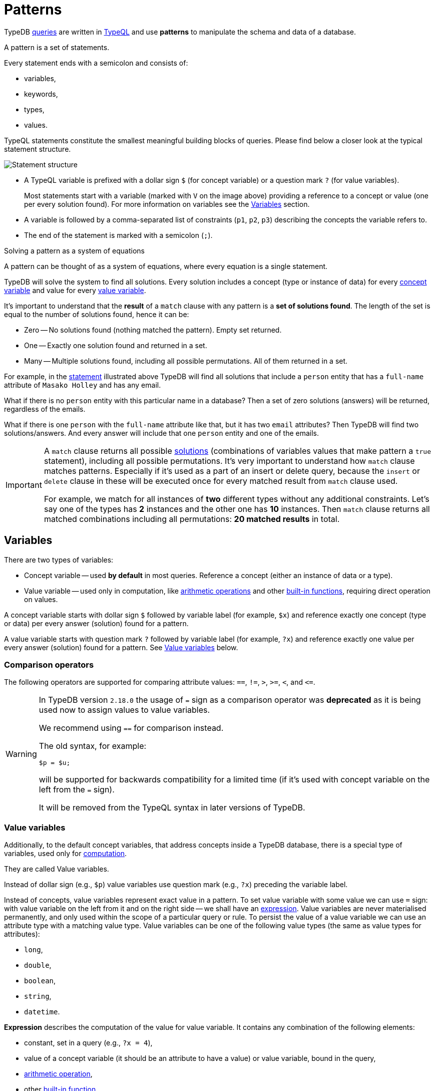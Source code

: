 = Patterns
:Summary: Pattern matching.
:keywords: typeql, typedb, query, match, pattern, statement, variable
:longTailKeywords: typeql match, query pattern, match clause, typeql variables, answers
:pageTitle: Patterns

////
image::statement-structure.png[]

image::example-pattern.png[]
////

TypeDB xref:typedb::fundamentals/queries.adoc[queries] are written in xref:typeql::overview.adoc[TypeQL] and use *patterns* to
manipulate the schema and data of a database.

// tag::patterns_body[]
// tag::patterns_overview[]
[#_patterns_overview]
//== Patterns overview

A pattern is a set of statements.

Every statement ends with a semicolon and consists of:

* variables,
* keywords,
* types,
* values.

TypeQL statements constitute the smallest meaningful building blocks of queries.
Please find below a closer look at the typical statement structure.

[#_statement-structure]
image::statement-structure.png[Statement structure]

* A TypeQL variable is prefixed with a dollar sign `$` (for concept variable) or a question mark `?` (for value
variables).
+
Most statements start with a variable (marked with `V` on the image above) providing a
reference to a concept or value (one per every solution found). For more information on variables
see the <<_variables,Variables>> section.
* A variable is followed by a comma-separated list of constraints (`p1`, `p2`, `p3`) describing the concepts the
variable refers to.
* The end of the statement is marked with a semicolon (`;`).

[#_solutions]
[caption=""]
.Solving a pattern as a system of equations
====
A pattern can be thought of as a system of equations, where every equation is a single statement.

TypeDB will solve the system to find all solutions. Every solution includes a concept (type or instance of data)
for every <<_concept_variable,concept variable>> and value for every <<_value_variables,value variable>>.
====

It's important to understand that the *result* of a `match` clause with any pattern is a *set of solutions found*.
The length of the set is equal to the number of solutions found, hence it can be:

* Zero -- No solutions found (nothing matched the pattern). Empty set returned.
* One -- Exactly one solution found and returned in a set.
* Many -- Multiple solutions found, including all possible permutations. All of them returned in a set.

For example, in the <<_statement-structure,statement>> illustrated above TypeDB will find all solutions that include a
`person` entity that has a `full-name` attribute of `Masako Holley` and has any email.

What if there is no `person` entity with this particular name in a database? Then a set of zero solutions (answers)
will be returned, regardless of the emails.

What if there is one `person` with the `full-name` attribute like that, but it has two `email` attributes?
Then TypeDB will find two solutions/answers. And every answer will include that one `person` entity and one of the
emails.

[IMPORTANT]
====
A `match` clause returns all possible <<_solutions, solutions>> (combinations of variables values that make pattern a
`true` statement), including all possible permutations. It's very important to understand how `match` clause matches
patterns. Especially if it's used as a part of an insert or delete query, because the `insert` or `delete` clause in
these will be executed once for every matched result from `match` clause used.

For example, we match for all instances of *two* different types without any additional constraints.
Let's say one of the types has **2** instances and the other one has **10** instances. Then `match` clause returns
all matched combinations including all permutations: **20 matched results** in total.
====
// end::patterns_overview[]

// tag::variables[]
[#_variables]
== Variables

There are two types of variables:

[#_concept_variable]
* Concept variable -- used *by default* in most queries. Reference a concept (either an instance of data or a type).
[#_value_variable]
* Value variable -- used only in computation, like <<_arithmetic_operations,arithmetic operations>>
  and other <<_built_in_functions,built-in functions>>, requiring direct operation on values.

A concept variable starts with dollar sign `$` followed by variable label (for example, `$x`) and reference exactly
one concept (type or data) per every answer (solution) found for a pattern.

A value variable starts with question mark `?` followed by variable label (for example, `?x`) and reference exactly
one value per every answer (solution) found for a pattern. See <<_value_variables>> below.
// end::variables[]

[#_comparison_operators]
=== Comparison operators

The following operators are supported for comparing attribute values: `==`, `!=`, `>`, `>=`, `<`, and `+<=+`.

[WARNING]
====
In TypeDB version `2.18.0` the usage of `=` sign as a comparison operator was *deprecated* as it is being used now
to assign values to value variables.

We recommend using `==` for comparison instead.

The old syntax, for example:

[,typeql]
----
$p = $u;
----

will be supported for backwards compatibility for a limited time (if it's used with concept variable on the left from
the `=` sign).

It will be removed from the TypeQL syntax in later versions of TypeDB.
====

[#_value_variables]
=== Value variables

Additionally, to the default concept variables, that address concepts inside a
TypeDB database, there is a special type of variables, used only for <<_computation,computation>>.

They are called Value variables.

Instead of dollar sign (e.g., `$p`) value variables use question mark (e.g., `?x`) preceding the variable label.

Instead of concepts, value variables represent exact value in a pattern.
To set value variable with some value we can use `=` sign: with value variable on the left from it and on the right
side -- we shall have an <<_expression,expression>>. Value variables are never materialised permanently, and only used
within the scope of a particular query or rule. To persist the value of a value variable we can use an attribute type
with a matching value type. Value variables can be one of the following value types (the same as value types for
attributes):

* `long`,
* `double`,
* `boolean`,
* `string`,
* `datetime`.

[#_expression]
*Expression* describes the computation of the value for value variable. It contains any combination of the following
elements:

* constant, set in a query (e.g., `?x = 4`),
* value of a concept variable (it should be an attribute to have a value) or value variable, bound in the query,
* <<_arithmetic_operations,arithmetic operation>>,
* other <<_built_in_functions,built-in function>>.

.See expression example
[%collapsible]
====
[,typeql]
----
match
  $s isa size-kb;
  ?x = round($s/2) + 1;
----
====

The query above will find all instances of data for the `size-kb` attribute type for a concept variable `$s`.
For a value variable `?x` we divide value of the instance of attribute in `$s` by a constant value `2`, rounding it,
and add 1 to the result. Hence, every result for this query consists of `$s` and `?x`:

* `$s` equals to a value of an attribute of `size-kb` type,
* `?x` equals the result of computation we described in the query, that depends on value of the attribute.

[#_computation]
=== Computation

[#_arithmetic_operations]
==== Arithmetic operations

The following keywords can be used for arithmetic operations between value variables, values of attributes, that are
stored in concept variables, or constants:

//#todo reimplement the links to examples
1. `()` -- parentheses.
//See <<#_using_parentheses,example>>.
2. `^` -- exponentiation (power).
//See <<#_using_exponentiation,example>>.
3. `*` -- multiplication.
//See <<#_using_multiplication,example>>.
4. `/` -- division.
//See <<#_using_division,example>>.
5. `%` -- https://en.wikipedia.org/wiki/Modulo[modulo,window=_blank]. Returns the remainder of a division.
//See <<#_using_modulo,example>>.
6. `+` -- addition.
//See <<#_using_addition,example>>.
7. `-` -- subtraction.
//See <<#_using_subtraction,example>>.

[IMPORTANT]
====
The above list is sorted by the order in which those operations are applied.
====

.See example
[%collapsible]
====
[,typeql]
----
$f isa file, has size-kb $s;
?mb = $s/1024;
?mb > 1;
----
====

In the example above we designed a pattern to find instances of data for `file` type owning `size-kb` attribute
with value, that after dividing it by 1024 (to get megabytes out of kilobytes), is bigger than 1.

[#_built_in_functions]
==== Built-in functions

Built-in functions usually invoked with adjacent parentheses that contain arguments to apply function on. Those
arguments, separated by a comma as a separator. The following built-in functions are available in TypeDB:

//#todo Reimplement the links to examples
* `min` -- found minimum of the arguments.
//See <<#_using_minimum_function,example>>.
* `max` -- found maximum of the arguments.
//See <<#_using_maximum_function,example>>.
* `floor` -- floor function (rounding down).
//See <<#_using_floor_function,example>>.
* `ceil` -- ceiling function (rounding up).
//See <<#_using_ceiling_function,example>>.
* `round` -- default rounding function.
//See <<#_using_rounding_function,example>>.
* `abs` -- modulus (or absolute value) function.
//See <<#_using_absolute_value_function,example>>.

// tag::combining[]
[#_combining_statements]
== Combining statements

image::pattern-structure.png[Combining statements]
//#todo Fix the image - Types of patterns

By arranging statements together, we can express more complex pattern scenarios and their corresponding data.

* *Statement*: Simplest possible arrangement -- a single basic building block as <<_patterns_overview,explained above>>.
* *Conjunction* (logical `AND`): A set of statements, where to satisfy a match, all statements must be true.
We use conjunctions by default just by separating the partaking statements with semicolons `;`.
* *Disjunction* (logical `OR`): A set of statements, where to satisfy a match, at least one statement must be matched.
We form disjunctions by enclosing the partaking statements within curly braces `{}` and joining them together with the
keyword `or`.
* *Negation* (logical negation): A statement that explicitly defines conditions that must *not* to be met. We form
negations by defining the conditions *not* to be met in curly brackets of a `not {};` block.
// end::combining[]

See the <<_complex_example,complex example>> below.

// tag::complex_example[]
[#_complex_example]
=== Complex example

To better illustrate the possibilities, we will now look at an example of a more complex pattern.

image::example-pattern.png[Complex example]

The pattern is a conjunction of five different pattern types:

. *Conjunction 1* specifies the variables for two `person` instances, their `full-names`, `action`, and `file` that
has path `README.md`, specifies their types.
. *Disjunction* specifies that the actions of interest are either `modify_file` or `view_file`.
. *Negation 1* specifies that person `$p1` shall not have `full-name` with value of `Masako Holley`.
. *Negation 2* specifies that person `$p2` shall not have `full-name` with value of `Masako Holley`.
. *Conjunction 2* specifies that the `file` to have `access` with `action` that we specified earlier,
and both instances of `person` to have a `permission` to the specified `access`.

In short, the above example finds pairs of people who both have permission to access the same file
with a path of `README.md`. The pattern additionally specifies both of them to not have name `Masako Holley` and
the access to be either `modify_file` or `view_file`.
// end::complex_example[]
// end::patterns_body[]

== Learn more

This was the third page of the *Fundamentals* section.

Only one page left to go:

    1. xref:typedb::fundamentals/inference.adoc[]

If you want to skip inference for now you can continue to the *Development* section, starting from the
xref:typedb::development/connect.adoc[] page.

For more advanced TypeQL patterns see the xref:typeql::data/advanced.adoc[,window=_blank] page in the TypeQL
documentation.

